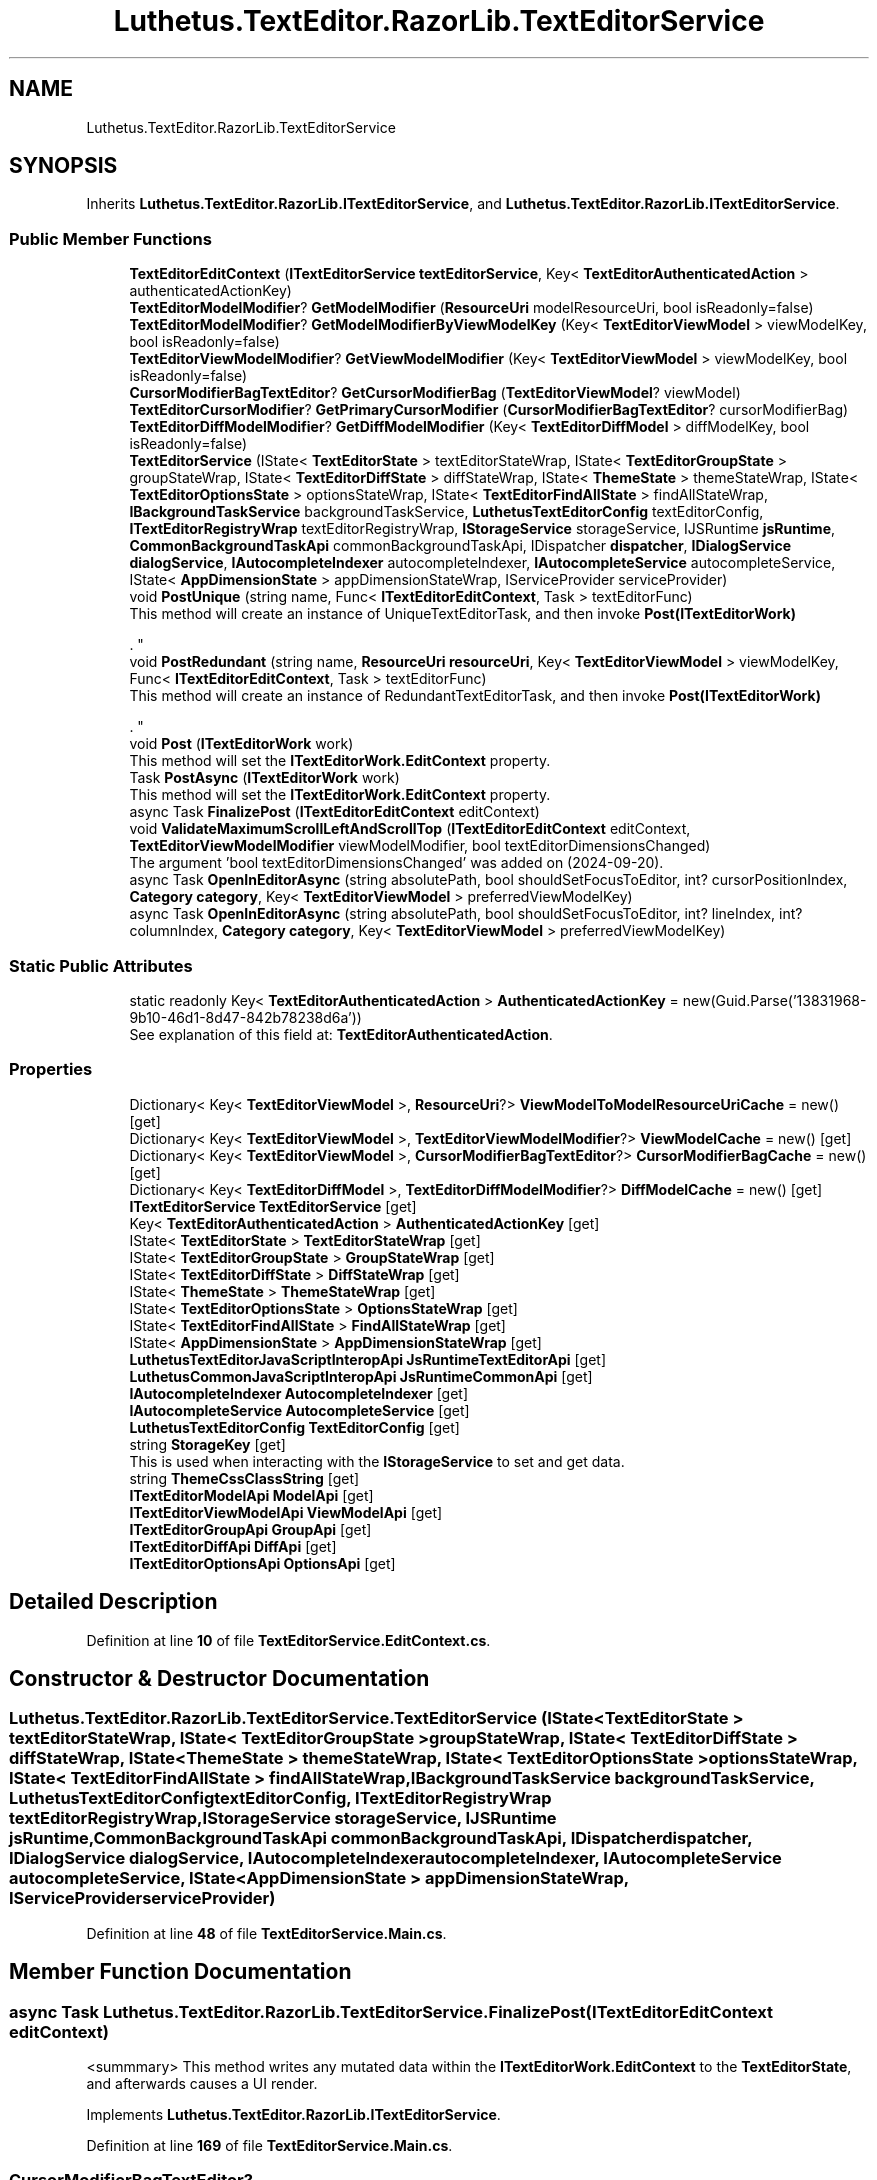 .TH "Luthetus.TextEditor.RazorLib.TextEditorService" 3 "Version 1.0.0" "Luthetus.Ide" \" -*- nroff -*-
.ad l
.nh
.SH NAME
Luthetus.TextEditor.RazorLib.TextEditorService
.SH SYNOPSIS
.br
.PP
.PP
Inherits \fBLuthetus\&.TextEditor\&.RazorLib\&.ITextEditorService\fP, and \fBLuthetus\&.TextEditor\&.RazorLib\&.ITextEditorService\fP\&.
.SS "Public Member Functions"

.in +1c
.ti -1c
.RI "\fBTextEditorEditContext\fP (\fBITextEditorService\fP \fBtextEditorService\fP, Key< \fBTextEditorAuthenticatedAction\fP > authenticatedActionKey)"
.br
.ti -1c
.RI "\fBTextEditorModelModifier\fP? \fBGetModelModifier\fP (\fBResourceUri\fP modelResourceUri, bool isReadonly=false)"
.br
.ti -1c
.RI "\fBTextEditorModelModifier\fP? \fBGetModelModifierByViewModelKey\fP (Key< \fBTextEditorViewModel\fP > viewModelKey, bool isReadonly=false)"
.br
.ti -1c
.RI "\fBTextEditorViewModelModifier\fP? \fBGetViewModelModifier\fP (Key< \fBTextEditorViewModel\fP > viewModelKey, bool isReadonly=false)"
.br
.ti -1c
.RI "\fBCursorModifierBagTextEditor\fP? \fBGetCursorModifierBag\fP (\fBTextEditorViewModel\fP? viewModel)"
.br
.ti -1c
.RI "\fBTextEditorCursorModifier\fP? \fBGetPrimaryCursorModifier\fP (\fBCursorModifierBagTextEditor\fP? cursorModifierBag)"
.br
.ti -1c
.RI "\fBTextEditorDiffModelModifier\fP? \fBGetDiffModelModifier\fP (Key< \fBTextEditorDiffModel\fP > diffModelKey, bool isReadonly=false)"
.br
.ti -1c
.RI "\fBTextEditorService\fP (IState< \fBTextEditorState\fP > textEditorStateWrap, IState< \fBTextEditorGroupState\fP > groupStateWrap, IState< \fBTextEditorDiffState\fP > diffStateWrap, IState< \fBThemeState\fP > themeStateWrap, IState< \fBTextEditorOptionsState\fP > optionsStateWrap, IState< \fBTextEditorFindAllState\fP > findAllStateWrap, \fBIBackgroundTaskService\fP backgroundTaskService, \fBLuthetusTextEditorConfig\fP textEditorConfig, \fBITextEditorRegistryWrap\fP textEditorRegistryWrap, \fBIStorageService\fP storageService, IJSRuntime \fBjsRuntime\fP, \fBCommonBackgroundTaskApi\fP commonBackgroundTaskApi, IDispatcher \fBdispatcher\fP, \fBIDialogService\fP \fBdialogService\fP, \fBIAutocompleteIndexer\fP autocompleteIndexer, \fBIAutocompleteService\fP autocompleteService, IState< \fBAppDimensionState\fP > appDimensionStateWrap, IServiceProvider serviceProvider)"
.br
.ti -1c
.RI "void \fBPostUnique\fP (string name, Func< \fBITextEditorEditContext\fP, Task > textEditorFunc)"
.br
.RI "This method will create an instance of UniqueTextEditorTask, and then invoke \fBPost(ITextEditorWork)\fP
.br

.br
\&. "
.ti -1c
.RI "void \fBPostRedundant\fP (string name, \fBResourceUri\fP \fBresourceUri\fP, Key< \fBTextEditorViewModel\fP > viewModelKey, Func< \fBITextEditorEditContext\fP, Task > textEditorFunc)"
.br
.RI "This method will create an instance of RedundantTextEditorTask, and then invoke \fBPost(ITextEditorWork)\fP
.br

.br
\&. "
.ti -1c
.RI "void \fBPost\fP (\fBITextEditorWork\fP work)"
.br
.RI "This method will set the \fBITextEditorWork\&.EditContext\fP property\&. "
.ti -1c
.RI "Task \fBPostAsync\fP (\fBITextEditorWork\fP work)"
.br
.RI "This method will set the \fBITextEditorWork\&.EditContext\fP property\&. "
.ti -1c
.RI "async Task \fBFinalizePost\fP (\fBITextEditorEditContext\fP editContext)"
.br
.ti -1c
.RI "void \fBValidateMaximumScrollLeftAndScrollTop\fP (\fBITextEditorEditContext\fP editContext, \fBTextEditorViewModelModifier\fP viewModelModifier, bool textEditorDimensionsChanged)"
.br
.RI "The argument 'bool textEditorDimensionsChanged' was added on (2024-09-20)\&. "
.ti -1c
.RI "async Task \fBOpenInEditorAsync\fP (string absolutePath, bool shouldSetFocusToEditor, int? cursorPositionIndex, \fBCategory\fP \fBcategory\fP, Key< \fBTextEditorViewModel\fP > preferredViewModelKey)"
.br
.ti -1c
.RI "async Task \fBOpenInEditorAsync\fP (string absolutePath, bool shouldSetFocusToEditor, int? lineIndex, int? columnIndex, \fBCategory\fP \fBcategory\fP, Key< \fBTextEditorViewModel\fP > preferredViewModelKey)"
.br
.in -1c
.SS "Static Public Attributes"

.in +1c
.ti -1c
.RI "static readonly Key< \fBTextEditorAuthenticatedAction\fP > \fBAuthenticatedActionKey\fP = new(Guid\&.Parse('13831968\-9b10\-46d1\-8d47\-842b78238d6a'))"
.br
.RI "See explanation of this field at: \fBTextEditorAuthenticatedAction\fP\&. "
.in -1c
.SS "Properties"

.in +1c
.ti -1c
.RI "Dictionary< Key< \fBTextEditorViewModel\fP >, \fBResourceUri\fP?> \fBViewModelToModelResourceUriCache\fP = new()\fR [get]\fP"
.br
.ti -1c
.RI "Dictionary< Key< \fBTextEditorViewModel\fP >, \fBTextEditorViewModelModifier\fP?> \fBViewModelCache\fP = new()\fR [get]\fP"
.br
.ti -1c
.RI "Dictionary< Key< \fBTextEditorViewModel\fP >, \fBCursorModifierBagTextEditor\fP?> \fBCursorModifierBagCache\fP = new()\fR [get]\fP"
.br
.ti -1c
.RI "Dictionary< Key< \fBTextEditorDiffModel\fP >, \fBTextEditorDiffModelModifier\fP?> \fBDiffModelCache\fP = new()\fR [get]\fP"
.br
.ti -1c
.RI "\fBITextEditorService\fP \fBTextEditorService\fP\fR [get]\fP"
.br
.ti -1c
.RI "Key< \fBTextEditorAuthenticatedAction\fP > \fBAuthenticatedActionKey\fP\fR [get]\fP"
.br
.ti -1c
.RI "IState< \fBTextEditorState\fP > \fBTextEditorStateWrap\fP\fR [get]\fP"
.br
.ti -1c
.RI "IState< \fBTextEditorGroupState\fP > \fBGroupStateWrap\fP\fR [get]\fP"
.br
.ti -1c
.RI "IState< \fBTextEditorDiffState\fP > \fBDiffStateWrap\fP\fR [get]\fP"
.br
.ti -1c
.RI "IState< \fBThemeState\fP > \fBThemeStateWrap\fP\fR [get]\fP"
.br
.ti -1c
.RI "IState< \fBTextEditorOptionsState\fP > \fBOptionsStateWrap\fP\fR [get]\fP"
.br
.ti -1c
.RI "IState< \fBTextEditorFindAllState\fP > \fBFindAllStateWrap\fP\fR [get]\fP"
.br
.ti -1c
.RI "IState< \fBAppDimensionState\fP > \fBAppDimensionStateWrap\fP\fR [get]\fP"
.br
.ti -1c
.RI "\fBLuthetusTextEditorJavaScriptInteropApi\fP \fBJsRuntimeTextEditorApi\fP\fR [get]\fP"
.br
.ti -1c
.RI "\fBLuthetusCommonJavaScriptInteropApi\fP \fBJsRuntimeCommonApi\fP\fR [get]\fP"
.br
.ti -1c
.RI "\fBIAutocompleteIndexer\fP \fBAutocompleteIndexer\fP\fR [get]\fP"
.br
.ti -1c
.RI "\fBIAutocompleteService\fP \fBAutocompleteService\fP\fR [get]\fP"
.br
.ti -1c
.RI "\fBLuthetusTextEditorConfig\fP \fBTextEditorConfig\fP\fR [get]\fP"
.br
.ti -1c
.RI "string \fBStorageKey\fP\fR [get]\fP"
.br
.RI "This is used when interacting with the \fBIStorageService\fP to set and get data\&. "
.ti -1c
.RI "string \fBThemeCssClassString\fP\fR [get]\fP"
.br
.ti -1c
.RI "\fBITextEditorModelApi\fP \fBModelApi\fP\fR [get]\fP"
.br
.ti -1c
.RI "\fBITextEditorViewModelApi\fP \fBViewModelApi\fP\fR [get]\fP"
.br
.ti -1c
.RI "\fBITextEditorGroupApi\fP \fBGroupApi\fP\fR [get]\fP"
.br
.ti -1c
.RI "\fBITextEditorDiffApi\fP \fBDiffApi\fP\fR [get]\fP"
.br
.ti -1c
.RI "\fBITextEditorOptionsApi\fP \fBOptionsApi\fP\fR [get]\fP"
.br
.in -1c
.SH "Detailed Description"
.PP 
Definition at line \fB10\fP of file \fBTextEditorService\&.EditContext\&.cs\fP\&.
.SH "Constructor & Destructor Documentation"
.PP 
.SS "Luthetus\&.TextEditor\&.RazorLib\&.TextEditorService\&.TextEditorService (IState< \fBTextEditorState\fP > textEditorStateWrap, IState< \fBTextEditorGroupState\fP > groupStateWrap, IState< \fBTextEditorDiffState\fP > diffStateWrap, IState< \fBThemeState\fP > themeStateWrap, IState< \fBTextEditorOptionsState\fP > optionsStateWrap, IState< \fBTextEditorFindAllState\fP > findAllStateWrap, \fBIBackgroundTaskService\fP backgroundTaskService, \fBLuthetusTextEditorConfig\fP textEditorConfig, \fBITextEditorRegistryWrap\fP textEditorRegistryWrap, \fBIStorageService\fP storageService, IJSRuntime jsRuntime, \fBCommonBackgroundTaskApi\fP commonBackgroundTaskApi, IDispatcher dispatcher, \fBIDialogService\fP dialogService, \fBIAutocompleteIndexer\fP autocompleteIndexer, \fBIAutocompleteService\fP autocompleteService, IState< \fBAppDimensionState\fP > appDimensionStateWrap, IServiceProvider serviceProvider)"

.PP
Definition at line \fB48\fP of file \fBTextEditorService\&.Main\&.cs\fP\&.
.SH "Member Function Documentation"
.PP 
.SS "async Task Luthetus\&.TextEditor\&.RazorLib\&.TextEditorService\&.FinalizePost (\fBITextEditorEditContext\fP editContext)"
<summmary> This method writes any mutated data within the \fBITextEditorWork\&.EditContext\fP to the \fBTextEditorState\fP, and afterwards causes a UI render\&. 
.PP
Implements \fBLuthetus\&.TextEditor\&.RazorLib\&.ITextEditorService\fP\&.
.PP
Definition at line \fB169\fP of file \fBTextEditorService\&.Main\&.cs\fP\&.
.SS "\fBCursorModifierBagTextEditor\fP? Luthetus\&.TextEditor\&.RazorLib\&.TextEditorService\&.GetCursorModifierBag (\fBTextEditorViewModel\fP? viewModel)"

.PP
Definition at line \fB95\fP of file \fBTextEditorService\&.EditContext\&.cs\fP\&.
.SS "\fBTextEditorDiffModelModifier\fP? Luthetus\&.TextEditor\&.RazorLib\&.TextEditorService\&.GetDiffModelModifier (Key< \fBTextEditorDiffModel\fP > diffModelKey, bool isReadonly = \fRfalse\fP)"

.PP
Definition at line \fB124\fP of file \fBTextEditorService\&.EditContext\&.cs\fP\&.
.SS "\fBTextEditorModelModifier\fP? Luthetus\&.TextEditor\&.RazorLib\&.TextEditorService\&.GetModelModifier (\fBResourceUri\fP modelResourceUri, bool isReadonly = \fRfalse\fP)"

.PP
Definition at line \fB31\fP of file \fBTextEditorService\&.EditContext\&.cs\fP\&.
.SS "\fBTextEditorModelModifier\fP? Luthetus\&.TextEditor\&.RazorLib\&.TextEditorService\&.GetModelModifierByViewModelKey (Key< \fBTextEditorViewModel\fP > viewModelKey, bool isReadonly = \fRfalse\fP)"

.PP
Definition at line \fB52\fP of file \fBTextEditorService\&.EditContext\&.cs\fP\&.
.SS "\fBTextEditorCursorModifier\fP? Luthetus\&.TextEditor\&.RazorLib\&.TextEditorService\&.GetPrimaryCursorModifier (\fBCursorModifierBagTextEditor\fP? cursorModifierBag)"

.PP
Definition at line \fB114\fP of file \fBTextEditorService\&.EditContext\&.cs\fP\&.
.SS "\fBTextEditorViewModelModifier\fP? Luthetus\&.TextEditor\&.RazorLib\&.TextEditorService\&.GetViewModelModifier (Key< \fBTextEditorViewModel\fP > viewModelKey, bool isReadonly = \fRfalse\fP)"

.PP
Definition at line \fB72\fP of file \fBTextEditorService\&.EditContext\&.cs\fP\&.
.SS "async Task Luthetus\&.TextEditor\&.RazorLib\&.TextEditorService\&.OpenInEditorAsync (string absolutePath, bool shouldSetFocusToEditor, int? cursorPositionIndex, \fBCategory\fP category, Key< \fBTextEditorViewModel\fP > preferredViewModelKey)"

.PP
Implements \fBLuthetus\&.TextEditor\&.RazorLib\&.ITextEditorService\fP\&.
.PP
Definition at line \fB488\fP of file \fBTextEditorService\&.Main\&.cs\fP\&.
.SS "async Task Luthetus\&.TextEditor\&.RazorLib\&.TextEditorService\&.OpenInEditorAsync (string absolutePath, bool shouldSetFocusToEditor, int? lineIndex, int? columnIndex, \fBCategory\fP category, Key< \fBTextEditorViewModel\fP > preferredViewModelKey)"

.PP
Implements \fBLuthetus\&.TextEditor\&.RazorLib\&.ITextEditorService\fP\&.
.PP
Definition at line \fB534\fP of file \fBTextEditorService\&.Main\&.cs\fP\&.
.SS "void Luthetus\&.TextEditor\&.RazorLib\&.TextEditorService\&.Post (\fBITextEditorWork\fP textEditorWork)"

.PP
This method will set the \fBITextEditorWork\&.EditContext\fP property\&. Within the method \fBLuthetus\&.Common\&.RazorLib\&.BackgroundTasks\&.Models\&.IBackgroundTask\&.HandleEvent\fP, invoke \fBFinalizePost\fP to finalize any changes\&. 
.PP
Implements \fBLuthetus\&.TextEditor\&.RazorLib\&.ITextEditorService\fP\&.
.PP
Definition at line \fB151\fP of file \fBTextEditorService\&.Main\&.cs\fP\&.
.SS "Task Luthetus\&.TextEditor\&.RazorLib\&.TextEditorService\&.PostAsync (\fBITextEditorWork\fP textEditorWork)"

.PP
This method will set the \fBITextEditorWork\&.EditContext\fP property\&. Within the method \fBLuthetus\&.Common\&.RazorLib\&.BackgroundTasks\&.Models\&.IBackgroundTask\&.HandleEvent\fP, invoke \fBFinalizePost\fP to finalize any changes\&.

.PP
This async version will block until the background task is completed\&. 
.PP
Implements \fBLuthetus\&.TextEditor\&.RazorLib\&.ITextEditorService\fP\&.
.PP
Definition at line \fB160\fP of file \fBTextEditorService\&.Main\&.cs\fP\&.
.SS "void Luthetus\&.TextEditor\&.RazorLib\&.TextEditorService\&.PostRedundant (string name, \fBResourceUri\fP resourceUri, Key< \fBTextEditorViewModel\fP > viewModelKey, Func< \fBITextEditorEditContext\fP, Task > textEditorFunc)"

.PP
This method will create an instance of RedundantTextEditorTask, and then invoke \fBPost(ITextEditorWork)\fP
.br

.br
\&. 
.PP
Implements \fBLuthetus\&.TextEditor\&.RazorLib\&.ITextEditorService\fP\&.
.PP
Definition at line \fB138\fP of file \fBTextEditorService\&.Main\&.cs\fP\&.
.SS "void Luthetus\&.TextEditor\&.RazorLib\&.TextEditorService\&.PostUnique (string name, Func< \fBITextEditorEditContext\fP, Task > textEditorFunc)"

.PP
This method will create an instance of UniqueTextEditorTask, and then invoke \fBPost(ITextEditorWork)\fP
.br

.br
\&. 
.PP
Implements \fBLuthetus\&.TextEditor\&.RazorLib\&.ITextEditorService\fP\&.
.PP
Definition at line \fB129\fP of file \fBTextEditorService\&.Main\&.cs\fP\&.
.SS "Luthetus\&.TextEditor\&.RazorLib\&.TextEditorService\&.TextEditorEditContext (\fBITextEditorService\fP textEditorService, Key< \fBTextEditorAuthenticatedAction\fP > authenticatedActionKey)"

.PP
Definition at line \fB20\fP of file \fBTextEditorService\&.EditContext\&.cs\fP\&.
.SS "void Luthetus\&.TextEditor\&.RazorLib\&.TextEditorService\&.ValidateMaximumScrollLeftAndScrollTop (\fBITextEditorEditContext\fP editContext, \fBTextEditorViewModelModifier\fP viewModelModifier, bool textEditorDimensionsChanged)"

.PP
The argument 'bool textEditorDimensionsChanged' was added on (2024-09-20)\&. The issue is that this method was originally written for fixing the scrollLeft or scrollTop when the scrollWidth or scrollHeight changed to a smaller value\&.

.PP
The if statements therefore check that the originalScrollWidth was higher, because some invokers of this method won't need to take time doing this calculation\&.

.PP
For example, a pure insertion of text won't need to run this method\&. So the if statements allow for a quick exit\&.

.PP
But, it was discovered that this same logic is needed when the text editor width changes\&.

.PP
The text editor width changing results in a very specific event firing\&. So if we could just have a bool here to say, "I'm that specific event" then we can know that the width changed\&.

.PP
Because we cannot track the before and after of the width from this method since it already was changed\&. We need the specific event to instead tell us that it had changed\&.

.PP
So, the bool is a bit hacky\&. 
.PP
Definition at line \fB379\fP of file \fBTextEditorService\&.Main\&.cs\fP\&.
.SH "Member Data Documentation"
.PP 
.SS "readonly Key<\fBTextEditorAuthenticatedAction\fP> Luthetus\&.TextEditor\&.RazorLib\&.TextEditorService\&.AuthenticatedActionKey = new(Guid\&.Parse('13831968\-9b10\-46d1\-8d47\-842b78238d6a'))\fR [static]\fP"

.PP
See explanation of this field at: \fBTextEditorAuthenticatedAction\fP\&. 
.PP
Definition at line \fB36\fP of file \fBTextEditorService\&.Main\&.cs\fP\&.
.SH "Property Documentation"
.PP 
.SS "IState<\fBAppDimensionState\fP> Luthetus\&.TextEditor\&.RazorLib\&.TextEditorService\&.AppDimensionStateWrap\fR [get]\fP"

.PP
Implements \fBLuthetus\&.TextEditor\&.RazorLib\&.ITextEditorService\fP\&.
.PP
Definition at line \fB104\fP of file \fBTextEditorService\&.Main\&.cs\fP\&.
.SS "Key<\fBTextEditorAuthenticatedAction\fP> Luthetus\&.TextEditor\&.RazorLib\&.TextEditorService\&.AuthenticatedActionKey\fR [get]\fP"

.PP
Definition at line \fB29\fP of file \fBTextEditorService\&.EditContext\&.cs\fP\&.
.SS "\fBIAutocompleteIndexer\fP Luthetus\&.TextEditor\&.RazorLib\&.TextEditorService\&.AutocompleteIndexer\fR [get]\fP"

.PP
Implements \fBLuthetus\&.TextEditor\&.RazorLib\&.ITextEditorService\fP\&.
.PP
Definition at line \fB108\fP of file \fBTextEditorService\&.Main\&.cs\fP\&.
.SS "\fBIAutocompleteService\fP Luthetus\&.TextEditor\&.RazorLib\&.TextEditorService\&.AutocompleteService\fR [get]\fP"

.PP
Implements \fBLuthetus\&.TextEditor\&.RazorLib\&.ITextEditorService\fP\&.
.PP
Definition at line \fB109\fP of file \fBTextEditorService\&.Main\&.cs\fP\&.
.SS "Dictionary<Key<\fBTextEditorViewModel\fP>, \fBCursorModifierBagTextEditor\fP?> Luthetus\&.TextEditor\&.RazorLib\&.TextEditorService\&.CursorModifierBagCache = new()\fR [get]\fP"

.PP
Definition at line \fB17\fP of file \fBTextEditorService\&.EditContext\&.cs\fP\&.
.SS "\fBITextEditorDiffApi\fP Luthetus\&.TextEditor\&.RazorLib\&.TextEditorService\&.DiffApi\fR [get]\fP"

.PP
Implements \fBLuthetus\&.TextEditor\&.RazorLib\&.ITextEditorService\fP\&.
.PP
Definition at line \fB126\fP of file \fBTextEditorService\&.Main\&.cs\fP\&.
.SS "Dictionary<Key<\fBTextEditorDiffModel\fP>, \fBTextEditorDiffModelModifier\fP?> Luthetus\&.TextEditor\&.RazorLib\&.TextEditorService\&.DiffModelCache = new()\fR [get]\fP"

.PP
Definition at line \fB18\fP of file \fBTextEditorService\&.EditContext\&.cs\fP\&.
.SS "IState<\fBTextEditorDiffState\fP> Luthetus\&.TextEditor\&.RazorLib\&.TextEditorService\&.DiffStateWrap\fR [get]\fP"

.PP
Implements \fBLuthetus\&.TextEditor\&.RazorLib\&.ITextEditorService\fP\&.
.PP
Definition at line \fB100\fP of file \fBTextEditorService\&.Main\&.cs\fP\&.
.SS "IState<\fBTextEditorFindAllState\fP> Luthetus\&.TextEditor\&.RazorLib\&.TextEditorService\&.FindAllStateWrap\fR [get]\fP"

.PP
Implements \fBLuthetus\&.TextEditor\&.RazorLib\&.ITextEditorService\fP\&.
.PP
Definition at line \fB103\fP of file \fBTextEditorService\&.Main\&.cs\fP\&.
.SS "\fBITextEditorGroupApi\fP Luthetus\&.TextEditor\&.RazorLib\&.TextEditorService\&.GroupApi\fR [get]\fP"

.PP
Implements \fBLuthetus\&.TextEditor\&.RazorLib\&.ITextEditorService\fP\&.
.PP
Definition at line \fB125\fP of file \fBTextEditorService\&.Main\&.cs\fP\&.
.SS "IState<\fBTextEditorGroupState\fP> Luthetus\&.TextEditor\&.RazorLib\&.TextEditorService\&.GroupStateWrap\fR [get]\fP"

.PP
Implements \fBLuthetus\&.TextEditor\&.RazorLib\&.ITextEditorService\fP\&.
.PP
Definition at line \fB99\fP of file \fBTextEditorService\&.Main\&.cs\fP\&.
.SS "\fBLuthetusCommonJavaScriptInteropApi\fP Luthetus\&.TextEditor\&.RazorLib\&.TextEditorService\&.JsRuntimeCommonApi\fR [get]\fP"

.PP
Implements \fBLuthetus\&.TextEditor\&.RazorLib\&.ITextEditorService\fP\&.
.PP
Definition at line \fB107\fP of file \fBTextEditorService\&.Main\&.cs\fP\&.
.SS "\fBLuthetusTextEditorJavaScriptInteropApi\fP Luthetus\&.TextEditor\&.RazorLib\&.TextEditorService\&.JsRuntimeTextEditorApi\fR [get]\fP"

.PP
Implements \fBLuthetus\&.TextEditor\&.RazorLib\&.ITextEditorService\fP\&.
.PP
Definition at line \fB106\fP of file \fBTextEditorService\&.Main\&.cs\fP\&.
.SS "\fBITextEditorModelApi\fP Luthetus\&.TextEditor\&.RazorLib\&.TextEditorService\&.ModelApi\fR [get]\fP"

.PP
Implements \fBLuthetus\&.TextEditor\&.RazorLib\&.ITextEditorService\fP\&.
.PP
Definition at line \fB123\fP of file \fBTextEditorService\&.Main\&.cs\fP\&.
.SS "\fBITextEditorOptionsApi\fP Luthetus\&.TextEditor\&.RazorLib\&.TextEditorService\&.OptionsApi\fR [get]\fP"

.PP
Implements \fBLuthetus\&.TextEditor\&.RazorLib\&.ITextEditorService\fP\&.
.PP
Definition at line \fB127\fP of file \fBTextEditorService\&.Main\&.cs\fP\&.
.SS "IState<\fBTextEditorOptionsState\fP> Luthetus\&.TextEditor\&.RazorLib\&.TextEditorService\&.OptionsStateWrap\fR [get]\fP"

.PP
Implements \fBLuthetus\&.TextEditor\&.RazorLib\&.ITextEditorService\fP\&.
.PP
Definition at line \fB102\fP of file \fBTextEditorService\&.Main\&.cs\fP\&.
.SS "string Luthetus\&.TextEditor\&.RazorLib\&.TextEditorService\&.StorageKey\fR [get]\fP"

.PP
This is used when interacting with the \fBIStorageService\fP to set and get data\&. 
.PP
Implements \fBLuthetus\&.TextEditor\&.RazorLib\&.ITextEditorService\fP\&.
.PP
Definition at line \fB115\fP of file \fBTextEditorService\&.Main\&.cs\fP\&.
.SS "\fBLuthetusTextEditorConfig\fP Luthetus\&.TextEditor\&.RazorLib\&.TextEditorService\&.TextEditorConfig\fR [get]\fP"

.PP
Implements \fBLuthetus\&.TextEditor\&.RazorLib\&.ITextEditorService\fP\&.
.PP
Definition at line \fB110\fP of file \fBTextEditorService\&.Main\&.cs\fP\&.
.SS "\fBITextEditorService\fP Luthetus\&.TextEditor\&.RazorLib\&.TextEditorService\&.TextEditorService\fR [get]\fP"

.PP
Definition at line \fB28\fP of file \fBTextEditorService\&.EditContext\&.cs\fP\&.
.SS "IState<\fBTextEditorState\fP> Luthetus\&.TextEditor\&.RazorLib\&.TextEditorService\&.TextEditorStateWrap\fR [get]\fP"

.PP
Implements \fBLuthetus\&.TextEditor\&.RazorLib\&.ITextEditorService\fP\&.
.PP
Definition at line \fB98\fP of file \fBTextEditorService\&.Main\&.cs\fP\&.
.SS "string Luthetus\&.TextEditor\&.RazorLib\&.TextEditorService\&.ThemeCssClassString\fR [get]\fP"

.PP
Implements \fBLuthetus\&.TextEditor\&.RazorLib\&.ITextEditorService\fP\&.
.PP
Definition at line \fB118\fP of file \fBTextEditorService\&.Main\&.cs\fP\&.
.SS "IState<\fBThemeState\fP> Luthetus\&.TextEditor\&.RazorLib\&.TextEditorService\&.ThemeStateWrap\fR [get]\fP"

.PP
Implements \fBLuthetus\&.TextEditor\&.RazorLib\&.ITextEditorService\fP\&.
.PP
Definition at line \fB101\fP of file \fBTextEditorService\&.Main\&.cs\fP\&.
.SS "\fBITextEditorViewModelApi\fP Luthetus\&.TextEditor\&.RazorLib\&.TextEditorService\&.ViewModelApi\fR [get]\fP"

.PP
Implements \fBLuthetus\&.TextEditor\&.RazorLib\&.ITextEditorService\fP\&.
.PP
Definition at line \fB124\fP of file \fBTextEditorService\&.Main\&.cs\fP\&.
.SS "Dictionary<Key<\fBTextEditorViewModel\fP>, \fBTextEditorViewModelModifier\fP?> Luthetus\&.TextEditor\&.RazorLib\&.TextEditorService\&.ViewModelCache = new()\fR [get]\fP"

.PP
Definition at line \fB16\fP of file \fBTextEditorService\&.EditContext\&.cs\fP\&.
.SS "Dictionary<Key<\fBTextEditorViewModel\fP>, \fBResourceUri\fP?> Luthetus\&.TextEditor\&.RazorLib\&.TextEditorService\&.ViewModelToModelResourceUriCache = new()\fR [get]\fP"

.PP
Definition at line \fB15\fP of file \fBTextEditorService\&.EditContext\&.cs\fP\&.

.SH "Author"
.PP 
Generated automatically by Doxygen for Luthetus\&.Ide from the source code\&.
